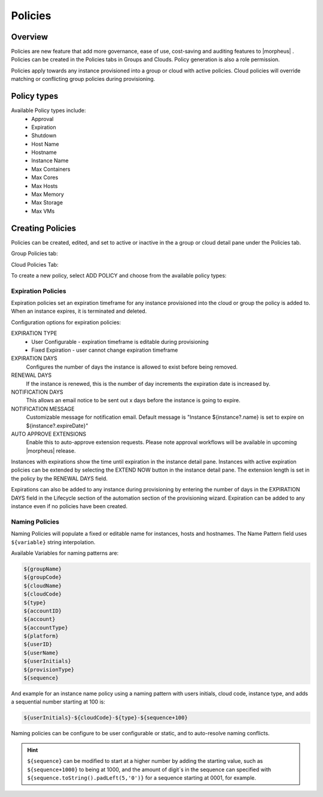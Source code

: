 Policies
========

Overview
--------

Policies are new feature that add more governance, ease of use, cost-saving and auditing features to |morpheus| . Policies can be created in the Policies tabs in Groups and Clouds. Policy generation is also a role permission.

Policies apply towards any instance provisioned into a group or cloud with active policies. Cloud policies will override matching or conflicting group policies during provisioning.

Policy types
------------

Available Policy types include:
  * Approval
  * Expiration
  * Shutdown
  * Host Name
  * Hostname
  * Instance Name
  * Max Containers
  * Max Cores
  * Max Hosts
  * Max Memory
  * Max Storage
  * Max VMs

Creating Policies
-----------------

Policies can be created, edited, and set to active or inactive in the a group or cloud detail pane under the Policies tab.

Group Policies tab:

.. image:: /images/infrastructure/group_policies_tab.png

.. [caption="Figure 1: ", title="Group Policies Tab", alt="Group Policies Tab"]

Cloud Policies Tab:

.. image:: /images/infrastructure/cloud_policies_tab.png

.. [caption="Figure 2: ", title="Cloud Policies Tab", alt="Cloud Policies Tab"]


To create a new policy, select ADD POLICY and choose from the available policy types:

.. image:: /images/infrastructure/new_policy.png

.. [caption="Figure 3: ", title="New Policy", alt="New Policy"]

Expiration Policies
^^^^^^^^^^^^^^^^^^^

Expiration policies set an expiration timeframe for any instance provisioned into the cloud or group the policy is added to. When an instance expires, it is terminated and deleted.

Configuration options for expiration policies:

EXPIRATION TYPE
  * User Configurable - expiration timeframe is editable during provisioning
  * Fixed Expiration - user cannot change expiration timeframe

EXPIRATION DAYS
  Configures the number of days the instance is allowed to exist before being removed.
RENEWAL DAYS
  If the instance is renewed, this is the number of day increments the expiration date is increased by.
NOTIFICATION DAYS
  This allows an email notice to be sent out x days before the instance is going to expire.
NOTIFICATION MESSAGE
  Customizable message for notification email. Default message is "Instance ${instance?.name} is set to expire on ${instance?.expireDate}"
AUTO APPROVE EXTENSIONS
  Enable this to auto-approve extension requests. Please note approval workflows will be available in upcoming |morpheus| release.

.. image:: /images/infrastructure/new_policy2.png

Instances with expirations show the time until expiration in the instance detail pane. Instances with active expiration policies can be extended by selecting the EXTEND NOW button in the instance detail pane. The extension length is set in the policy by the RENEWAL DAYS field.

.. image:: /images/infrastructure/renewal_policy.png

Expirations can also be added to any instance during provisioning by entering the number of days in the EXPIRATION DAYS field in the Lifecycle section of the automation section of the provisioning wizard. Expiration can be added to any instance even if no policies have been created.

.. image:: /images/infrastructure/expirations.png

Naming Policies
^^^^^^^^^^^^^^^

Naming Policies will populate a fixed or editable name for instances, hosts and hostnames. The Name Pattern field uses ``${variable}`` string interpolation.

Available Variables for naming patterns are:

.. code-block:: bash

    ${groupName}
    ${groupCode}
    ${cloudName}
    ${cloudCode}
    ${type}
    ${accountID}
    ${account}
    ${accountType}
    ${platform}
    ${userID}
    ${userName}
    ${userInitials}
    ${provisionType}
    ${sequence}

And example for an instance name policy using a naming pattern with users initials, cloud code, instance type, and adds a sequential number starting at 100 is:

.. code-block:: bash

  ${userInitials}-${cloudCode}-${type}-${sequence+100}

Naming policies can be configure to be user configurable or static, and to auto-resolve naming conflicts.

.. HINT:: ``${sequence}`` can be modified to start at a higher number by adding the starting value, such as ``${sequence+1000}`` to being at 1000, and the amount of digit´s in the sequence can specified with ``${sequence.toString().padLeft(5,'0')}`` for a sequence starting at 0001, for example.

.. image:: /images/infrastructure/edit_policy.png
